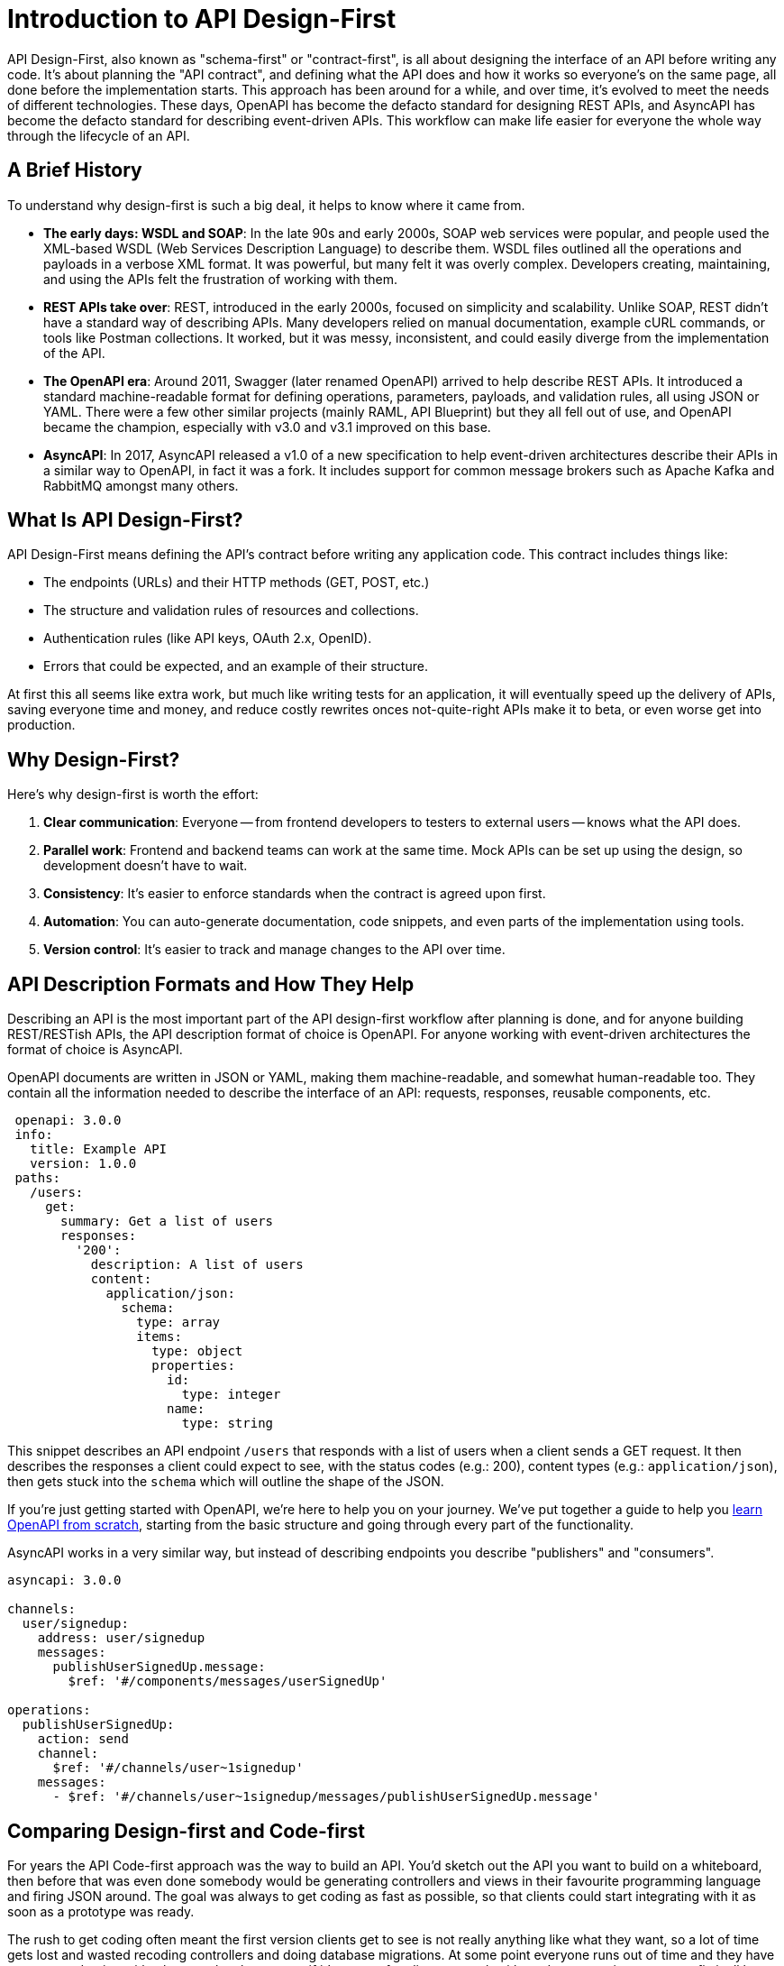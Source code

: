 = Introduction to API Design-First

API Design-First, also known as "schema-first" or "contract-first", is all about designing the interface of an API before writing any code. It's about planning the "API contract", and defining what the API does and how it works so everyone's on the same page, all done before the implementation starts. This approach has been around for a while, and over time, it's evolved to meet the needs of different technologies. These days, OpenAPI has become the defacto standard for designing REST APIs, and AsyncAPI has become the defacto standard for describing event-driven APIs. This workflow can make life easier for everyone the whole way through the lifecycle of an API.

== A Brief History

To understand why design-first is such a big deal, it helps to know where it came from.

* *The early days: WSDL and SOAP*: In the late 90s and early 2000s, SOAP web services were popular, and people used the XML-based WSDL (Web Services Description Language) to describe them. WSDL files outlined all the operations and payloads in a verbose XML format. It was powerful, but many felt it was overly complex. Developers creating, maintaining, and using the APIs felt the frustration of working with them.
* *REST APIs take over*: REST, introduced in the early 2000s, focused on simplicity and scalability. Unlike SOAP, REST didn't have a standard way of describing APIs. Many developers relied on manual documentation, example cURL commands, or tools like Postman collections. It worked, but it was messy, inconsistent, and could easily diverge from the implementation of the API.
* *The OpenAPI era*: Around 2011, Swagger (later renamed OpenAPI) arrived to help describe REST APIs. It introduced a standard machine-readable format for defining operations, parameters, payloads, and validation rules, all using JSON or YAML. There were a few other similar projects (mainly RAML, API Blueprint) but they all fell out of use, and OpenAPI became the champion, especially with v3.0 and v3.1 improved on this base.
* *AsyncAPI*: In 2017, AsyncAPI released a v1.0 of a new specification to help event-driven architectures describe their APIs in a similar way to OpenAPI, in fact it was a fork. It includes support for common message brokers such as Apache Kafka and RabbitMQ amongst many others.

== What Is API Design-First?

API Design-First means defining the API's contract before writing any application code. This contract includes things like:

* The endpoints (URLs) and their HTTP methods (GET, POST, etc.)
* The structure and validation rules of resources and collections.
* Authentication rules (like API keys, OAuth 2.x, OpenID).
* Errors that could be expected, and an example of their structure.

At first this all seems like extra work, but much like writing tests for an application, it will eventually speed up the delivery of APIs, saving everyone time and money, and reduce costly rewrites onces not-quite-right APIs make it to beta, or even worse get into production.

== Why Design-First?

Here's why design-first is worth the effort:

. *Clear communication*: Everyone -- from frontend developers to testers to external users -- knows what the API does.
. *Parallel work*: Frontend and backend teams can work at the same time. Mock APIs can be set up using the design, so development doesn't have to wait.
. *Consistency*: It's easier to enforce standards when the contract is agreed upon first.
. *Automation*: You can auto-generate documentation, code snippets, and even parts of the implementation using tools.
. *Version control*: It's easier to track and manage changes to the API over time.

== API Description Formats and How They Help

Describing an API is the most important part of the API design-first workflow after planning is done, and for anyone building REST/RESTish APIs, the API description format of choice is OpenAPI. For anyone working with event-driven architectures the format of choice is AsyncAPI.

OpenAPI documents are written in JSON or YAML, making them machine-readable, and somewhat human-readable too. They contain all the information needed to describe the interface of an API: requests, responses, reusable components, etc.

```yaml
 openapi: 3.0.0
 info:
   title: Example API
   version: 1.0.0
 paths:
   /users:
     get:
       summary: Get a list of users
       responses:
         '200':
           description: A list of users
           content:
             application/json:
               schema:
                 type: array
                 items:
                   type: object
                   properties:
                     id:
                       type: integer
                     name:
                       type: string
```

This snippet describes an API endpoint `/users` that responds with a list of users when a client sends a GET request. It then describes the responses a client could expect to see, with the status codes (e.g.: 200), content types (e.g.: `application/json`), then gets stuck into the `schema` which will outline the shape of the JSON.

If you're just getting started with OpenAPI, we're here to help you on your journey. We've put together a guide to help you https://docs.bump.sh/guides/openapi/specification/v3.1/understanding-structure/basic-structure/[learn OpenAPI from scratch], starting from the basic structure and going through every part of the functionality.

AsyncAPI works in a very similar way, but instead of describing endpoints you describe "publishers" and "consumers".

```yaml
asyncapi: 3.0.0

channels:
  user/signedup:
    address: user/signedup
    messages:
      publishUserSignedUp.message:
        $ref: '#/components/messages/userSignedUp'

operations:
  publishUserSignedUp:
    action: send
    channel:
      $ref: '#/channels/user~1signedup'
    messages:
      - $ref: '#/channels/user~1signedup/messages/publishUserSignedUp.message'
```

== Comparing Design-first and Code-first

For years the API Code-first approach was the way to build an API. You'd sketch out the API you want to build on a whiteboard, then before that was even done somebody would be generating controllers and views in their favourite programming language and firing JSON around. The goal was always to get coding as fast as possible, so that clients could start integrating with it as soon as a prototype was ready.

The rush to get coding often meant the first version clients get to see is not really anything like what they want, so a lot of time gets lost and wasted recoding controllers and doing database migrations. At some point everyone runs out of time and they have to go to production with whatever they have, even if it's a mess for clients to work with, and everyone just agrees to fix it all later in v2.0...

For example, when OpenAPI is utilized in this approach, it is usually as annotations or code comments, popped into the application somewhere near the code it's describing, with the hope being that a developer will remember to update both at the same time. These annotations can then be exported to an `openapi.yaml` document which can be displayed as documentation or generate SDKs.

```
class UserController {
   @OpenApi(
       path = "/users",
       method = HttpMethod.POST,
       // ...
   )
   public static void createUser(Context ctx) {
       // ...
   }
}
```

Sadly this approach relies entirely on conflating proximity with accuracy. The annotations and code just a few lines below would often tell two completely different stories.

Anyone who has been building APIs for more than a few years has probably done this and felt the pain, which is why so many API teams are starting to leverage the API design-first workflow.

Here's a quick look at the two workflows for comparison.

image::images/introduction/code-first-design-first.png[]

Whilst there are a few more steps, the time invested on agreeing a contract early on brings massive time benefits through the rest of the API lifecycle.

Combining the API-Design-first workflow with OpenAPI/AsyncAPI specifically allows for amazing benefits:

. *Readable by humans and machines*: The YAML/JSON format means it's clear for developers and allows for API design reviews / governance with teams that don't have to read multiple programming languages.
. *Interactive docs*: API Documentation generators like Bump.sh turn OpenAPI/AsyncAPI documents into interactive documentation, showing off parameters and examples, so clients can quickly and easily work with the API.
. *Mock servers*: Tools like Microcks and Wiretap can use the API descriptions to simulate the API, allowing parallel development of API and client applications, and allowing feedback to come in early and often.
. *Server-side Validation*: Instead of rewriting all of your validation logic in docs and code, you can use the API descriptions to power your application, making absolute certain the the documentation matches the implementation and reducing time spent writing code.
. *Contract Testing*: Use automated tools to probe your API implementation based off the API descriptions, and add assertions to existing test suites saying "does this response match what it says in the API description", further ensuring the two are in agreement and saving time writing complicated contract testing by hand.
. *Code generation*: Many tools generate client libraries or server stubs directly from an OpenAPI/AsyncAPI document, saving loads of time.
. *API Style Guides*: Style guides are hard to enforce against code, developers need to check them manually, but with OpenAPI/AsyncAPI you can enforce standards on the API from the very first endpoint that is described.

Anyone who has written API documentation by hand knows that it takes forever and is usually bad and outdated very quickly, so the fact that you have entirely accurate documentation from the start is a huge benefit for most teams.

These other benefits may not have ever been considered, they were just things that you spent infinite time doing by hand and had never even considered automating, but when you combine them altogether in a single workflow your team becomes unstoppable.

Speed and accuracy both go through the roof, reducing time, cost and client frustration with your API.

== TypeSpec Making OpenAPI Easier

If you're looking at this thinking "I want all of those benefits, but writing up a lot of YAML sounds annoying" then take a look at https://docs.bump.sh/guides/openapi/accelerating-youropenapi-spec-generation-with-typespec/[TypeSpec]. Released by Microsoft, TypeSpec is a TypeScript-based DSL (Domain-Specific Language) for designing HTTP APIs.

The main goal of TypeSpec is to split the language used for "design" and "description" in two. The design phase is more about ideating and things change quicker, and the description is more of an artifact of that process, but OpenAPI was essentially one language for both.

OpenAPI is more verbose than any DSL could be, because it's written in JSON/YAML and that has limitations. You end up with a lot of text files, and the more you split your API description into multiple documents, the trickier it can be to rename things and keep all references up to date.

Having the design phase handled with TypeScript allows rapid change to the whole model, with autocomplete, bulk renaming, and type-strict modelling of all your data.

Later when it comes time to deploy documentation, run mock servers, do security checks, lint with style guides, etc. then TypeSpec does not have anywhere near as much tooling as OpenAPI, so you can say "ok, that design looks good, export OpenAPI" and run it through all of those tools, getting the best of both worlds.

== Summary

API Design-First is all about getting the API's design nailed down before jumping into coding. It helps teams work faster, stay consistent, and avoid costly mistakes later on. OpenAPI has become the standard for REST APIs, making it easy to design, document, and manage APIs. AsyncAPI brings this same power to the event-driven API world. Tooling has evolved massively in the last few years to support these standards, so you aren't constantly having to convert things into multiple formats or try to duct-tape infinite tools together with no common source of truth.
